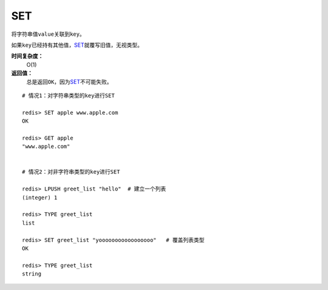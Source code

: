 .. _set:

SET
===

.. function:: SET key value

将字符串值\ ``value``\ 关联到\ ``key``\ 。

如果\ ``key``\ 已经持有其他值，\ `SET`_\ 就覆写旧值，无视类型。

**时间复杂度：**
    O(1)

**返回值：**
    总是返回\ ``OK``\ ，因为\ `SET`_\ 不可能失败。

::

    # 情况1：对字符串类型的key进行SET

    redis> SET apple www.apple.com
    OK

    redis> GET apple
    "www.apple.com"


    # 情况2：对非字符串类型的key进行SET

    redis> LPUSH greet_list "hello"  # 建立一个列表
    (integer) 1

    redis> TYPE greet_list
    list

    redis> SET greet_list "yooooooooooooooooo"   # 覆盖列表类型
    OK

    redis> TYPE greet_list
    string


